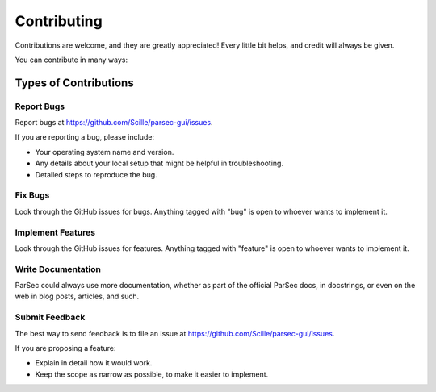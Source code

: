 ============
Contributing
============

Contributions are welcome, and they are greatly appreciated! Every
little bit helps, and credit will always be given.

You can contribute in many ways:

Types of Contributions
----------------------

Report Bugs
~~~~~~~~~~~

Report bugs at https://github.com/Scille/parsec-gui/issues.

If you are reporting a bug, please include:

* Your operating system name and version.
* Any details about your local setup that might be helpful in troubleshooting.
* Detailed steps to reproduce the bug.

Fix Bugs
~~~~~~~~

Look through the GitHub issues for bugs. Anything tagged with "bug"
is open to whoever wants to implement it.

Implement Features
~~~~~~~~~~~~~~~~~~

Look through the GitHub issues for features. Anything tagged with "feature"
is open to whoever wants to implement it.

Write Documentation
~~~~~~~~~~~~~~~~~~~

ParSec could always use more documentation, whether as part of the
official ParSec docs, in docstrings, or even on the web in blog posts,
articles, and such.

Submit Feedback
~~~~~~~~~~~~~~~

The best way to send feedback is to file an issue at https://github.com/Scille/parsec-gui/issues.

If you are proposing a feature:

* Explain in detail how it would work.
* Keep the scope as narrow as possible, to make it easier to implement.
